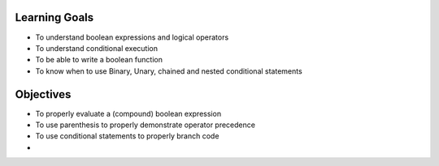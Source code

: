 Learning Goals
==============

* To understand boolean expressions and logical operators
* To understand conditional execution
* To be able to write a boolean function
* To know when to use Binary, Unary, chained and nested conditional statements


Objectives
==========

* To properly evaluate a (compound) boolean expression
* To use parenthesis to properly demonstrate operator precedence
* To use conditional statements to properly branch code
* 